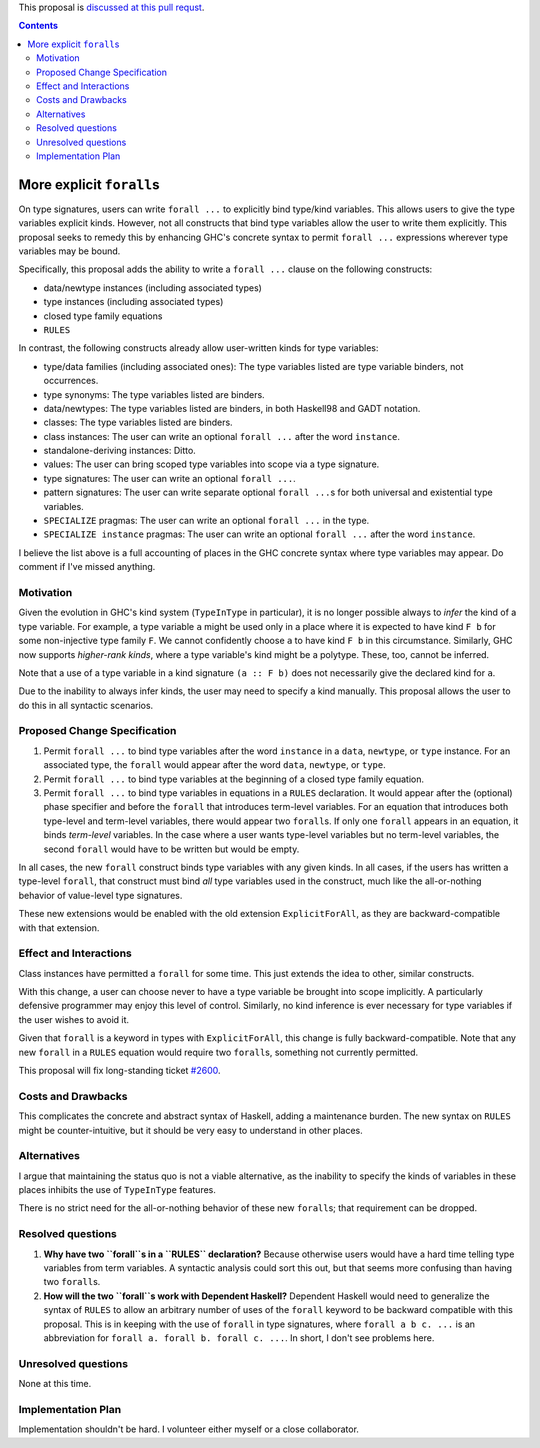 .. proposal-number:: Leave blank. This will be filled in when the proposal is
                     accepted.

.. trac-ticket:: Leave blank. This will eventually be filled with the Trac
                 ticket number which will track the progress of the
                 implementation of the feature.

.. implemented:: Leave blank. This will be filled in with the first GHC version which
                 implements the described feature.

.. highlight:: haskell

This proposal is `discussed at this pull requst <https://github.com/ghc-proposals/ghc-proposals/pull/55>`_.

.. contents::

More explicit ``forall``\s
=========================

On type signatures, users can write ``forall ...`` to explicitly bind type/kind variables.
This allows users to give the type variables explicit kinds. However, not all constructs that
bind type variables allow the user to write them explicitly. This proposal seeks to remedy this
by enhancing GHC's concrete syntax to permit ``forall ...`` expressions wherever type variables
may be bound.

Specifically, this proposal adds the ability to write a ``forall ...`` clause on the following
constructs:

* data/newtype instances (including associated types)
* type instances (including associated types)
* closed type family equations
* ``RULES``

In contrast, the following constructs already allow user-written kinds for type variables:

* type/data families (including associated ones): The type variables listed are type variable
  binders, not occurrences.
* type synonyms: The type variables listed are binders.
* data/newtypes: The type variables listed are binders, in both Haskell98 and GADT notation.
* classes: The type variables listed are binders.
* class instances: The user can write an optional ``forall ...`` after the word ``instance``.
* standalone-deriving instances: Ditto.
* values: The user can bring scoped type variables into scope via a type signature.
* type signatures: The user can write an optional ``forall ...``.
* pattern signatures: The user can write separate optional ``forall ...``\s for both universal
  and existential type variables.
* ``SPECIALIZE`` pragmas: The user can write an optional ``forall ...`` in the type.
* ``SPECIALIZE instance`` pragmas: The user can write an optional ``forall ...`` after the word ``instance``.

I believe the list above is a full accounting of places in the GHC concrete syntax where
type variables may appear. Do comment if I've missed anything.

Motivation
------------
Given the evolution in GHC's kind system (``TypeInType`` in particular),
it is no longer possible always to *infer* the kind
of a type variable. For example, a type variable ``a`` might be used only in a place where it is expected
to have kind ``F b`` for some non-injective type family ``F``. We cannot confidently choose ``a`` to
have kind ``F b`` in this circumstance. Similarly, GHC now supports *higher-rank kinds*, where a type
variable's kind might be a polytype. These, too, cannot be inferred.

Note that a use of a type variable in a kind signature ``(a :: F b)`` does not necessarily give
the declared kind for ``a``.

Due to the inability to always infer kinds, the user may need to specify a kind manually. This proposal
allows the user to do this in all syntactic scenarios.

Proposed Change Specification
-----------------------------

1. Permit ``forall ...`` to bind type variables after the word ``instance`` in a ``data``,
   ``newtype``, or ``type`` instance. For an associated type, the ``forall`` would appear after the word
   ``data``, ``newtype``, or ``type``.

2. Permit ``forall ...`` to bind type variables at the beginning of a closed type family equation.

3. Permit ``forall ...`` to bind type variables in equations in a ``RULES`` declaration. It would
   appear after the (optional) phase specifier and before the ``forall`` that introduces term-level
   variables. For an equation that introduces both type-level and term-level variables, there would
   appear two ``forall``\s. If only one ``forall`` appears in an equation, it binds *term-level* variables.
   In the case where a user wants type-level variables but no term-level variables, the second ``forall``
   would have to be written but would be empty.

In all cases, the new ``forall`` construct binds type variables with any given kinds. In all cases,
if the users has written a type-level ``forall``, that construct must bind *all* type variables used
in the construct, much like the all-or-nothing behavior of value-level type signatures.

These new extensions would be enabled with the old extension ``ExplicitForAll``, as they are backward-compatible
with that extension.

Effect and Interactions
-----------------------
Class instances have permitted a ``forall`` for some time. This just extends the idea to other, similar
constructs.

With this change, a user can choose never to have a type variable be brought into scope implicitly.
A particularly defensive programmer may enjoy this level of control. Similarly, no kind inference is
ever necessary for type variables if the user wishes to avoid it.

Given that ``forall`` is a keyword in types with ``ExplicitForAll``, this change is fully backward-compatible.
Note that any new ``forall`` in a ``RULES`` equation would require two ``forall``\s, something not currently
permitted.

This proposal will fix long-standing ticket `#2600 <https://ghc.haskell.org/trac/ghc/ticket/2600>`_.

Costs and Drawbacks
-------------------
This complicates the concrete and abstract syntax of Haskell, adding a maintenance burden. The new
syntax on ``RULES`` might be counter-intuitive, but it should be very easy to understand in other
places.


Alternatives
------------

I argue that maintaining the status quo is not a viable alternative, as the inability to specify
the kinds of variables in these places inhibits the use of ``TypeInType`` features.

There is no strict need for the all-or-nothing behavior of these new ``forall``\s; that requirement
can be dropped.

Resolved questions
------------------

1. **Why have two ``forall``\s in a ``RULES`` declaration?** Because otherwise users would have a hard
   time telling type variables from term variables. A syntactic analysis could sort this out, but that
   seems more confusing than having two ``forall``\s.

2. **How will the two ``forall``\s work with Dependent Haskell?** Dependent Haskell would need to generalize
   the syntax of ``RULES`` to allow an arbitrary number of uses of the ``forall`` keyword to be backward
   compatible with this proposal. This is in keeping with the use of ``forall`` in type signatures, where
   ``forall a b c. ...`` is an abbreviation for ``forall a. forall b. forall c. ...``. In short, I don't
   see problems here.


Unresolved questions
--------------------

None at this time.

Implementation Plan
-------------------

Implementation shouldn't be hard. I volunteer either myself or a close collaborator.
